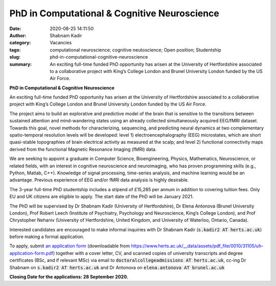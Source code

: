 PhD in Computational & Cognitive Neuroscience
#############################################
:date: 2020-08-25 14:11:50
:author: Shabnam Kadir
:category: Vacancies
:tags: computational neuroscience; cognitive neutoscience; Open position; Studentship
:slug: phd-in-computational-cognitive-neuroscience
:summary: An exciting full-time funded PhD opportunity has arisen at the University of Hertfordshire associated to a collaborative project with King’s College London and Brunel University London funded by the US Air Force. 

**PhD in Computational & Cognitive Neuroscience**

An exciting full-time funded PhD opportunity has arisen at the University of Hertfordshire associated to a collaborative project with King’s College London and Brunel University London funded by the US Air Force. 

The project aims to build an explorative and predictive model of the brain that is sensitive to the transitions between sustained attention and mind-wandering states using an already collected simultaneously acquired EEG/fMRI dataset. Towards this goal, novel methods for characterizing, sequencing, and predicting neural dynamics at two complementary spatio-temporal resolution levels will be developed: level 1) electroencephalography (EEG) microstates, which are short quasi-stable topographies of brain electrical activity as measured at the scalp; and level 2) functional connectivity maps derived from the functional Magnetic Resonance Imaging (fMRI) data.

We are seeking to appoint a graduate in Computer Science, Bioengineering, Physics, Mathematics, Neuroscience, or related fields, with an interest in cognitive neuroscience and neuroimaging, who has proven programming skills (e.g., Python, Matlab,  C++).  Knowledge of signal processing, time-series analysis, and machine learning would be an advantage. Previous experience of EEG and/or fMRI data analysis is highly desirable.

The 3-year full-time PhD studentship includes a stipend of £15,285 per annum in addition to covering tuition fees. Only EU and UK citizens are eligible to apply. 
The start date of the PhD will be January 2021. 

The PhD will be supervised by Dr Shabnam Kadir (University of Hertfordshire), Dr Elena Antonova (Brunel University London), Prof Robert Leech (Institute of Psychiatry, Psychology and Neuroscience, King’s College London), and Prof Chrystopher Nehaniv (University of Hertfordshire, United Kingdom, and University of Waterloo, Ontario, Canada).

Interested candidates are encouraged to make informal inquiries with Dr Shabnam Kadir (:code:`s.kadir2 AT herts.ac.uk`) before making a formal application.

To apply, submit `an application form`_ (downloadable from https://www.herts.ac.uk/__data/assets/pdf_file/0010/31105/uh-application-form.pdf) together with a cover letter, CV, and scanned copies of  university transcripts and degree certificates (BSc, and if relevant MSc) via email to :code:`doctoralcollegeadmissions AT herts.ac.uk`, cc-ing Dr Shabnam on :code:`s.kadir2 AT herts.ac.uk` and Dr Antonova on :code:`elena.antonova AT brunel.ac.uk`

.. _an application form: https://www.herts.ac.uk/__data/assets/pdf_file/0010/31105/uh-application-form.pdf
  
**Closing Date for the applications: 28 September 2020.**



